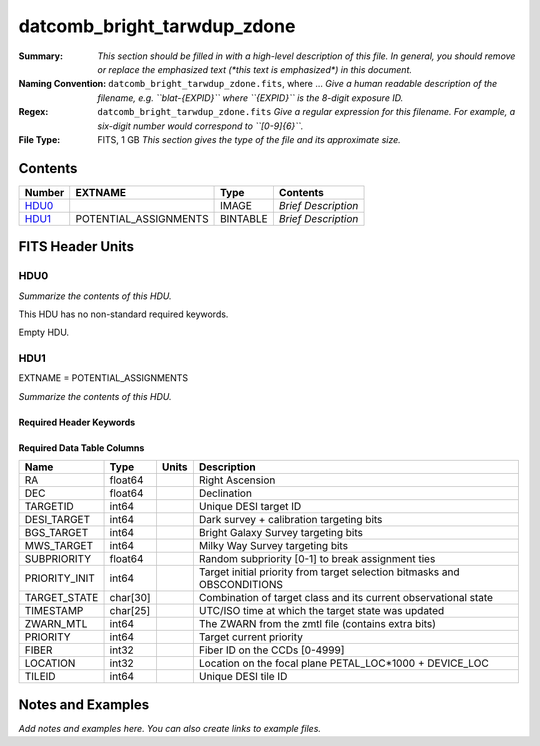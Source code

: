 ============================
datcomb_bright_tarwdup_zdone
============================

:Summary: *This section should be filled in with a high-level description of
    this file. In general, you should remove or replace the emphasized text
    (\*this text is emphasized\*) in this document.*
:Naming Convention: ``datcomb_bright_tarwdup_zdone.fits``, where ... *Give a human readable
    description of the filename, e.g. ``blat-{EXPID}`` where ``{EXPID}``
    is the 8-digit exposure ID.*
:Regex: ``datcomb_bright_tarwdup_zdone.fits`` *Give a regular expression for this filename.
    For example, a six-digit number would correspond to ``[0-9]{6}``.*
:File Type: FITS, 1 GB  *This section gives the type of the file
    and its approximate size.*

Contents
========

====== ===================== ======== ===================
Number EXTNAME               Type     Contents
====== ===================== ======== ===================
HDU0_                        IMAGE    *Brief Description*
HDU1_  POTENTIAL_ASSIGNMENTS BINTABLE *Brief Description*
====== ===================== ======== ===================


FITS Header Units
=================

HDU0
----

*Summarize the contents of this HDU.*

This HDU has no non-standard required keywords.

Empty HDU.

HDU1
----

EXTNAME = POTENTIAL_ASSIGNMENTS

*Summarize the contents of this HDU.*

Required Header Keywords
~~~~~~~~~~~~~~~~~~~~~~~~

.. collapse:: Required Header Keywords Table

    .. rst-class:: keywords

    ======== ========================= ===== =====================
    KEY      Example Value             Type  Comment
    ======== ========================= ===== =====================
    NAXIS1   151                       int   length of dimension 1
    NAXIS2   10117500                  int   length of dimension 2
    TILEID   22465                     int
    TILERA   269.625                   float
    TILEDEC  29.534                    float
    FIELDROT -0.143659054471033        float
    FA_PLAN  2022-07-01T00:00:00.000   str
    FA_HA    16.53                     float
    FA_RUN   2021-06-26T04:16:33+00:00 str
    REQRA    269.625                   float
    REQDEC   29.534                    float
    FIELDNUM 0                         int
    FA_VER   5.0.0                     str
    FA_SURV  main                      str
    FA_M_GFA 0.4                       float
    FA_M_PET 0.4                       float
    FA_M_POS 0.05                      float
    ======== ========================= ===== =====================

Required Data Table Columns
~~~~~~~~~~~~~~~~~~~~~~~~~~~

.. rst-class:: columns

============= ======== ===== ========================================================================
Name          Type     Units Description
============= ======== ===== ========================================================================
RA            float64        Right Ascension
DEC           float64        Declination
TARGETID      int64          Unique DESI target ID
DESI_TARGET   int64          Dark survey + calibration targeting bits
BGS_TARGET    int64          Bright Galaxy Survey targeting bits
MWS_TARGET    int64          Milky Way Survey targeting bits
SUBPRIORITY   float64        Random subpriority [0-1] to break assignment ties
PRIORITY_INIT int64          Target initial priority from target selection bitmasks and OBSCONDITIONS
TARGET_STATE  char[30]       Combination of target class and its current observational state
TIMESTAMP     char[25]       UTC/ISO time at which the target state was updated
ZWARN_MTL     int64          The ZWARN from the zmtl file (contains extra bits)
PRIORITY      int64          Target current priority
FIBER         int32          Fiber ID on the CCDs [0-4999]
LOCATION      int32          Location on the focal plane PETAL_LOC*1000 + DEVICE_LOC
TILEID        int64          Unique DESI tile ID
============= ======== ===== ========================================================================


Notes and Examples
==================

*Add notes and examples here.  You can also create links to example files.*
